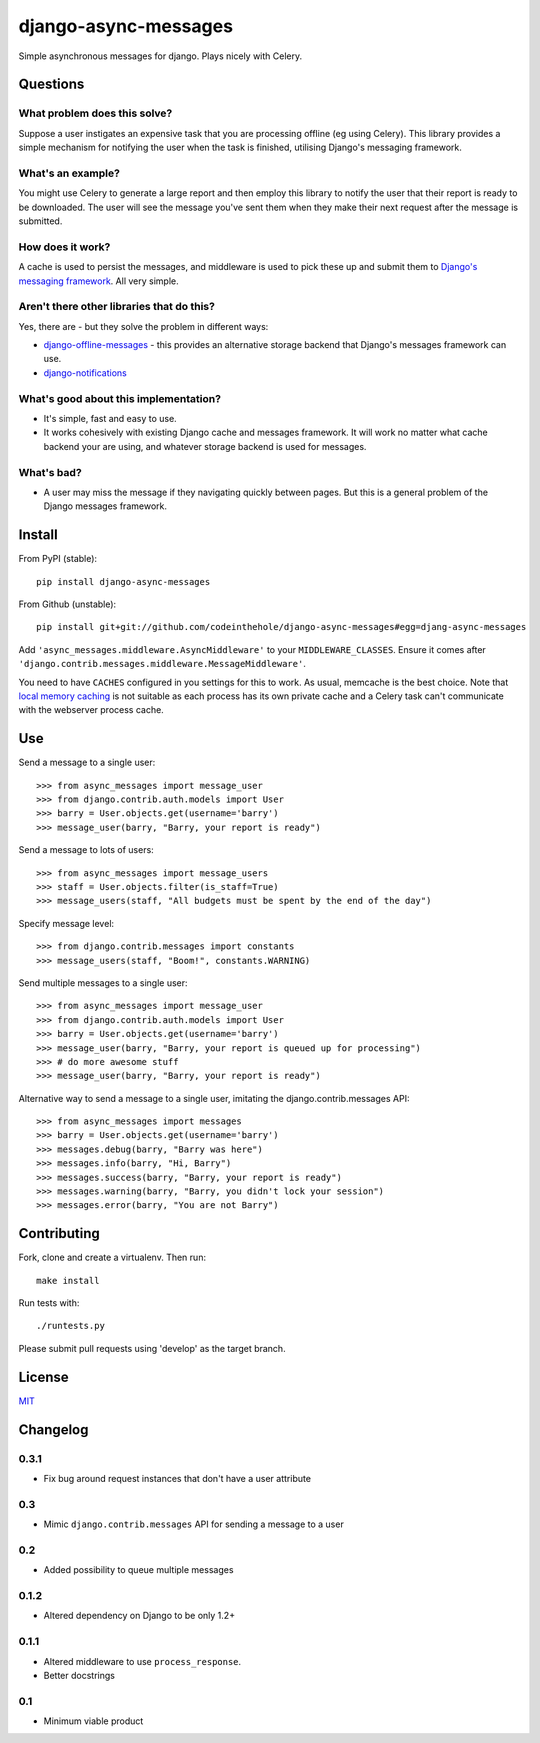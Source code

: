 =====================
django-async-messages
=====================

Simple asynchronous messages for django.  Plays nicely with Celery.

Questions
=========

What problem does this solve?
-----------------------------

Suppose a user instigates an expensive task that you are processing offline (eg
using Celery).  This library provides a simple mechanism for notifying the user
when the task is finished, utilising Django's messaging framework.

What's an example?
------------------

You might use Celery to generate a large report and then employ this library to
notify the user that their report is ready to be downloaded.  The user will see
the message you've sent them when they make their next request after the message
is submitted.

How does it work?
-----------------

A cache is used to persist the messages, and middleware is used to pick these up
and submit them to `Django's messaging framework`_.  All very simple.

.. _`Django's messaging framework`: https://docs.djangoproject.com/en/dev/ref/contrib/messages/

Aren't there other libraries that do this?
------------------------------------------

Yes, there are - but they solve the problem in different ways:

* `django-offline-messages`_ - this provides an alternative storage backend that
  Django's messages framework can use.

* `django-notifications`_  

.. _`django-offline-messages`: https://github.com/dym/django-offline-messages
.. _`django-notifications`: https://github.com/jtauber/django-notification

What's good about this implementation?
--------------------------------------

* It's simple, fast and easy to use.  
* It works cohesively with existing Django cache and messages framework.  It
  will work no matter what cache backend your are using, and whatever storage
  backend is used for messages. 

What's bad?
-----------

* A user may miss the message if they navigating quickly between pages. But 
  this is a general problem of the Django messages framework.

Install
=======

From PyPI (stable)::

    pip install django-async-messages

From Github (unstable)::

    pip install git+git://github.com/codeinthehole/django-async-messages#egg=djang-async-messages

Add ``'async_messages.middleware.AsyncMiddleware'`` to your ``MIDDLEWARE_CLASSES``.
Ensure it comes after ``'django.contrib.messages.middleware.MessageMiddleware'``.

You need to have ``CACHES`` configured in you settings for this to work.  As usual,
memcache is the best choice.  Note that `local memory caching`_ is not suitable as
each process has its own private cache and a Celery task can't communicate with
the webserver process cache.

.. _`local memory caching`: https://docs.djangoproject.com/en/dev/topics/cache/#local-memory-caching

Use
===

Send a message to a single user::

    >>> from async_messages import message_user
    >>> from django.contrib.auth.models import User
    >>> barry = User.objects.get(username='barry')
    >>> message_user(barry, "Barry, your report is ready") 

Send a message to lots of users::

    >>> from async_messages import message_users
    >>> staff = User.objects.filter(is_staff=True)
    >>> message_users(staff, "All budgets must be spent by the end of the day")

Specify message level::

    >>> from django.contrib.messages import constants
    >>> message_users(staff, "Boom!", constants.WARNING)

Send multiple messages to a single user::

    >>> from async_messages import message_user
    >>> from django.contrib.auth.models import User
    >>> barry = User.objects.get(username='barry')
    >>> message_user(barry, "Barry, your report is queued up for processing") 
    >>> # do more awesome stuff
    >>> message_user(barry, "Barry, your report is ready") 

Alternative way to send a message to a single user, imitating the django.contrib.messages API::

    >>> from async_messages import messages
    >>> barry = User.objects.get(username='barry')
    >>> messages.debug(barry, "Barry was here")
    >>> messages.info(barry, "Hi, Barry")
    >>> messages.success(barry, "Barry, your report is ready")
    >>> messages.warning(barry, "Barry, you didn't lock your session")
    >>> messages.error(barry, "You are not Barry")

Contributing
============

Fork, clone and create a virtualenv.  Then run::

    make install

Run tests with::

    ./runtests.py

Please submit pull requests using 'develop' as the target branch.

License
=======

MIT_

.. _MIT: http://en.wikipedia.org/wiki/MIT_License

Changelog
=========

0.3.1
-----
* Fix bug around request instances that don't have a user attribute

0.3
---
* Mimic ``django.contrib.messages`` API for sending a message to a user

0.2
---
* Added possibility to queue multiple messages

0.1.2
-----
* Altered dependency on Django to be only 1.2+

0.1.1
-----
* Altered middleware to use ``process_response``.
* Better docstrings

0.1
---
* Minimum viable product
